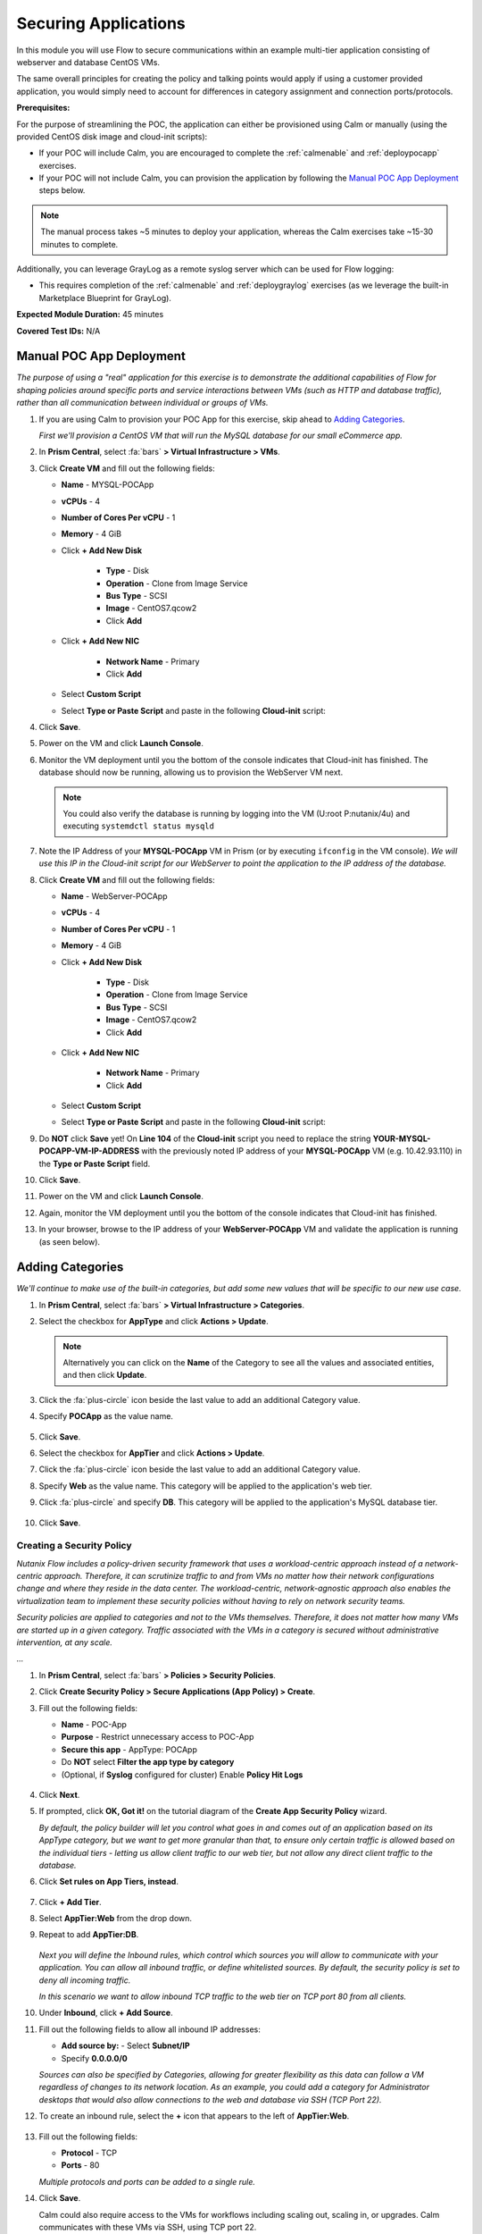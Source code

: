 .. _flowappsec:

---------------------
Securing Applications
---------------------

In this module you will use Flow to secure communications within an example multi-tier application consisting of webserver and database CentOS VMs.

The same overall principles for creating the policy and talking points would apply if using a customer provided application, you would simply need to account for differences in category assignment and connection ports/protocols.

**Prerequisites:**

For the purpose of streamlining the POC, the application can either be provisioned using Calm or manually (using the provided CentOS disk image and cloud-init scripts):

- If your POC will include Calm, you are encouraged to complete the :ref:`calmenable` and :ref:`deploypocapp` exercises.
- If your POC will not include Calm, you can provision the application by following the `Manual POC App Deployment`_ steps below.

.. note::

   The manual process takes ~5 minutes to deploy your application, whereas the Calm exercises take ~15-30 minutes to complete.

Additionally, you can leverage GrayLog as a remote syslog server which can be used for Flow logging:

- This requires completion of the :ref:`calmenable` and :ref:`deploygraylog` exercises (as we leverage the built-in Marketplace Blueprint for GrayLog).

**Expected Module Duration:** 45 minutes

**Covered Test IDs:** N/A

Manual POC App Deployment
++++++++++++++++++++++++

*The purpose of using a "real" application for this exercise is to demonstrate the additional capabilities of Flow for shaping policies around specific ports and service interactions between VMs (such as HTTP and database traffic), rather than all communication between individual or groups of VMs.*

#. If you are using Calm to provision your POC App for this exercise, skip ahead to `Adding Categories`_.

   *First we'll provision a CentOS VM that will run the MySQL database for our small eCommerce app.*

#. In **Prism Central**, select :fa:`bars` **> Virtual Infrastructure > VMs**.

#. Click **Create VM** and fill out the following fields:

   - **Name** - MYSQL-POCApp
   - **vCPUs** - 4
   - **Number of Cores Per vCPU** - 1
   - **Memory** - 4 GiB
   - Click **+ Add New Disk**

      - **Type** - Disk
      - **Operation** - Clone from Image Service
      - **Bus Type** - SCSI
      - **Image** - CentOS7.qcow2
      - Click **Add**

   - Click **+ Add New NIC**

      - **Network Name** - Primary
      - Click **Add**

   - Select **Custom Script**
   - Select **Type or Paste Script** and paste in the following **Cloud-init** script:

   .. literalinclude:: mysql.cloudconfig
    :linenos:
    :language: YAML

#. Click **Save**.

#. Power on the VM and click **Launch Console**.

#. Monitor the VM deployment until you the bottom of the console indicates that Cloud-init has finished. The database should now be running, allowing us to provision the WebServer VM next.

   .. figure:: images/18.png

   .. note::

      You could also verify the database is running by logging into the VM (U\:root P\:nutanix/4u) and executing ``systemdctl status mysqld``

#. Note the IP Address of your **MYSQL-POCApp** VM in Prism (or by executing ``ifconfig`` in the VM console). *We will use this IP in the Cloud-init script for our WebServer to point the application to the IP address of the database.*

#. Click **Create VM** and fill out the following fields:

   - **Name** - WebServer-POCApp
   - **vCPUs** - 4
   - **Number of Cores Per vCPU** - 1
   - **Memory** - 4 GiB
   - Click **+ Add New Disk**

      - **Type** - Disk
      - **Operation** - Clone from Image Service
      - **Bus Type** - SCSI
      - **Image** - CentOS7.qcow2
      - Click **Add**

   - Click **+ Add New NIC**

      - **Network Name** - Primary
      - Click **Add**

   - Select **Custom Script**
   - Select **Type or Paste Script** and paste in the following **Cloud-init** script:

   .. literalinclude:: webserver.cloudconfig
    :linenos:
    :language: YAML

#. Do **NOT** click **Save** yet! On **Line 104** of the **Cloud-init** script you need to replace the string **YOUR-MYSQL-POCAPP-VM-IP-ADDRESS** with the previously noted IP address of your **MYSQL-POCApp** VM (e.g. 10.42.93.110) in the **Type or Paste Script** field.

#. Click **Save**.

#. Power on the VM and click **Launch Console**.

#. Again, monitor the VM deployment until you the bottom of the console indicates that Cloud-init has finished.

#. In your browser, browse to the IP address of your **WebServer-POCApp** VM and validate the application is running (as seen below).

   .. figure:: images/19.png

Adding Categories
+++++++++++++++++

*We'll continue to make use of the built-in categories, but add some new values that will be specific to our new use case.*

#. In **Prism Central**, select :fa:`bars` **> Virtual Infrastructure > Categories**.

#. Select the checkbox for **AppType** and click **Actions > Update**.

   .. note::

      Alternatively you can click on the **Name** of the Category to see all the values and associated entities, and then click **Update**.

#. Click the :fa:`plus-circle` icon beside the last value to add an additional Category value.

#. Specify **POCApp** as the value name.

   .. figure:: images/0.png

#. Click **Save**.

#. Select the checkbox for **AppTier** and click **Actions > Update**.

#. Click the :fa:`plus-circle` icon beside the last value to add an additional Category value.

#. Specify **Web** as the value name. This category will be applied to the application's web tier.

#. Click :fa:`plus-circle` and specify **DB**. This category will be applied to the application's MySQL database tier.

   .. figure:: images/1.png

#. Click **Save**.

Creating a Security Policy
..........................

*Nutanix Flow includes a policy-driven security framework that uses a workload-centric approach instead of a network-centric approach. Therefore, it can scrutinize traffic to and from VMs no matter how their network configurations change and where they reside in the data center. The workload-centric, network-agnostic approach also enables the virtualization team to implement these security policies without having to rely on network security teams.*

*Security policies are applied to categories and not to the VMs themselves. Therefore, it does not matter how many VMs are started up in a given category. Traffic associated with the VMs in a category is secured without administrative intervention, at any scale.*

*...*

#. In **Prism Central**, select :fa:`bars` **> Policies > Security Policies**.

#. Click **Create Security Policy > Secure Applications (App Policy) > Create**.

#. Fill out the following fields:

   - **Name** - POC-App
   - **Purpose** - Restrict unnecessary access to POC-App
   - **Secure this app** - AppType: POCApp
   - Do **NOT** select **Filter the app type by category**
   - (Optional, if **Syslog** configured for cluster) Enable **Policy Hit Logs**

   .. figure:: images/2.png

#. Click **Next**.

#. If prompted, click **OK, Got it!** on the tutorial diagram of the **Create App Security Policy** wizard.

   *By default, the policy builder will let you control what goes in and comes out of an application based on its AppType category, but we want to get more granular than that, to ensure only certain traffic is allowed based on the individual tiers - letting us allow client traffic to our web tier, but not allow any direct client traffic to the database.*

#. Click **Set rules on App Tiers, instead**.

   .. figure:: images/3.png

#. Click **+ Add Tier**.

#. Select **AppTier:Web** from the drop down.

#. Repeat to add **AppTier:DB**.

   .. figure:: images/4.png

   *Next you will define the Inbound rules, which control which sources you will allow to communicate with your application. You can allow all inbound traffic, or define whitelisted sources. By default, the security policy is set to deny all incoming traffic.*

   *In this scenario we want to allow inbound TCP traffic to the web tier on TCP port 80 from all clients.*

#. Under **Inbound**, click **+ Add Source**.

#. Fill out the following fields to allow all inbound IP addresses:

   - **Add source by:** - Select **Subnet/IP**
   - Specify **0.0.0.0/0**

   *Sources can also be specified by Categories, allowing for greater flexibility as this data can follow a VM regardless of changes to its network location. As an example, you could add a category for Administrator desktops that would also allow connections to the web and database via SSH (TCP Port 22).*

#. To create an inbound rule, select the **+** icon that appears to the left of **AppTier:Web**.

   .. figure:: images/5.png

#. Fill out the following fields:

   - **Protocol** - TCP
   - **Ports** - 80

   *Multiple protocols and ports can be added to a single rule.*

#. Click **Save**.

   Calm could also require access to the VMs for workflows including scaling out, scaling in, or upgrades. Calm communicates with these VMs via SSH, using TCP port 22.

#. Under **Inbound**, click **+ Add Source**.

#. Fill out the following fields:

   - **Add source by:** - Select **Subnet/IP**
   - Specify *Your Prism Central IP*\ /32

   .. note::

     The **/32** denotes a single IP as opposed to a subnet range.

#. Click **Add**.

   .. figure:: images/6.png

#. Select the **+** icon that appears to the left of **AppTier:Web**, specify **TCP** port **22** and click **Save**.

#. Repeat the previous step for **AppTier:DB** to allow Calm to communicate with the database VM.

   .. figure:: images/7.png

   *By default, the security policy allows the application to send all outbound traffic to any destination. For this example we'll assume the only outbound communication required for your application is to communicate with your DNS server.*

#. Under **Outbound**, select **Whitelist Only** from the drop down menu, and click **+ Add Destination**.

#. Fill out the following fields:

   - **Add Destination by:** - Select **Subnet/IP**
   - Specify *Your Domain Controller IP*\ /32

#. Click **Add**.

#. Select the **+** icon that appears to the right of **AppTier:Web**, specify **UDP** port **53** and click **Save** to allow DNS traffic. Repeat this for **AppTier:DB**.

   .. figure:: images/8.png

   *Each tier of the application communicates with other tiers and the policy must allow this traffic. Some tiers such as web do not require communication within the same tier.*

#. To define intra-app communication, click **Set Rules within App**.

   .. figure:: images/9.png

#. Click **AppTier:Web** and select **No** to prevent communication between VMs in this tier.

   *If this application scaled out to multiple webserver VMs, there wouldn't be a reason for them to communicate with one another, so this reduces attack surface.*

#. While **AppTier:Web** is still selected, click the :fa:`plus-circle` icon to the right of **AppTier:DB** to create a tier-to-tier rule.

   .. figure:: images/10.png

#. Fill out the following fields to allow communication on TCP port 3306 between the web and database tiers:

   - **Protocol** - TCP
   - **Ports** - 3306

   *This is the default port for communication with the MySQL service on the database VM.*

#. Click **Save**.

   .. figure:: images/11.png

#. Click **Next** to review the security policy.

#. Click **Save and Monitor**.

   *By not immediately applying, we put the policy into learning mode, allowing us to identify any other connections that you may want to include in the policy.*

Assigning Category Values
+++++++++++++++++++++++++

*Before we see any traffic within the policy, we will need to apply the previously created categories to the VMs provisioned from the POC-App Blueprint. Alternatively, these could have been assigned as part of the Calm Blueprint.*

#. In **Prism Central**, select :fa:`bars` **> Virtual Infrastructure > VMs**.

#. Using the checkboxes, select the **MYSQL-\*** and **webserver-\*** VMs associated with the application click **Actions > Manage Categories**.

#. Specify **AppType:POCApp** in the search bar and click **Save** icon to bulk assign the category to all VMs.

#. Select ONLY the **webserver-\*** VM, select **Actions > Manage Categories**, specify the **AppTier:Web** category and click **Save**.

#. Repeat the previous step to assign **AppTier:DB** to your **MYSQL-\*** VM.

Monitoring and Applying a Security Policy
+++++++++++++++++++++++++++++++++++++++++

Before applying the Flow policy, you will ensure the POC-App application is working as expected.

Testing the Application
.......................

#. From **Prism Central > Virtual Infrastructure > VMs**, note the IP addresses of your **MYSQL-\*** and **webserver-\*** VMs.

#. Open a browser and access \http://*WebServer-VM-IP*/.

#. Verify that the application loads and you can browse the list of stores and products.

   .. figure:: images/12.png

#. Launch the console for your **WinServer** VM.

   *We should expect that the VM should be able to access both the database and webserver VMs on any port, currently. Also, recall that we previously assigned an Environment category to this VM.*

#. Within your **WinServer** VM, open **Command Prompt** and run ``ping -t MYSQL-VM-IP`` to verify connectivity between the client and database. Leave the ping running.

#. Open a second **Command Prompt** and run ``ping -t node-VM-IP`` to verify connectivity between the client and web server. Leave the ping running.

   .. figure:: images/13.png

Using Flow Visualization
........................

#. Return to **Prism Central** and select :fa:`bars` **> Virtual Infrastructure > Policies > Security Policies > POC-App**.

#. Verify that your **WinServer** VM appears as an inbound source.

   *The source and line appear in yellow to indicate that traffic has been detected from your client VM.*

   .. figure:: images/14.png

   Are there any other detected outbound traffic flows? Hover over these connections and determine what ports are in use.

#. Click **Update** to edit the policy.

#. Click **Next** and wait for the detected traffic flows to populate.

#. Mouse over the **WinServer** source that connects to **AppTier:Web** and click **Accept > OK** to add the rule to your policy. You can also click on the flow line to see what traffic has been discovered.

   *Using this approach it's easy to model what connections an application may depend on, and include them in your microsegmentation policy.*

   .. figure:: images/15.png

#. Click **Next > Save and Monitor** to update the policy.

Applying Flow Policies
......................

In order to enforce the policy you have defined, the policy must be applied.

#. Select **POC-App** and click **Actions > Apply**.

   .. figure:: images/16.png

#. Type **APPLY** in the confirmation dialogue and click **OK** to begin blocking traffic.

#. Return to the **WinServer** VM console.

   *As expected, we now see the ping to the database VM blocked, whereas the ping to the Web tier continues as we added the rule for this specific VM. If we try pinging the Web tier from another source, this should be blocked as well.*

#. Verify that the Windows Client VM can still access the POC-App using the web browser. Add a new store or product to demonstrate the web tier is still able to communicate with the MySQL database.

#. (Optional) In **Calm > Applications > POC-App-1 > Services**, select **WebServer** and click **Open Terminal** to access an HTML5 SSH session to the WebServer VM. Attempt to SSH to your database VM IP, the request should time out. If you return to the **Security Policy** you should see this traffic discovered within the app, and blocked.

   .. figure:: images/17.png

*As demonstrated, Flow makes it easy to model policies using visualization, and streamlines bulk application through the use of categories.*
